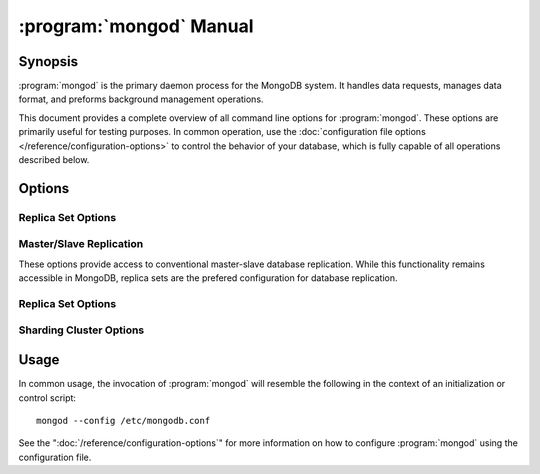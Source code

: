.. _mongod:

========================
:program:`mongod` Manual
========================

.. default-domain:: mongodb
.. binary:: mongod

Synopsis
--------

:program:`mongod` is the primary daemon process for the MongoDB system. It
handles data requests, manages data format, and preforms background
management operations.

This document provides a complete overview of all command line options
for :program:`mongod`. These options are primarily useful for testing
purposes. In common operation, use the :doc:`configuration file
options </reference/configuration-options>` to control the behavior of
your database, which is fully capable of all operations described
below.

Options
-------

.. program:: mongod

.. option:: --help, -h

   Returns a basic help and usage text.

.. option:: --version

   Returns the version of the :program:`mongod` daemon.

.. option:: --config <filname>, -f <filename>

   Specifies a configuration file, that you can use to specify
   runtime-configurations. While the options are equivalent and
   accessible via the other command line arguments, the configuration
   file is the preferred method for runtime configuration of
   mongod. See the ":doc:`/reference/configuration-options`" document
   for more information about these options.

.. option:: --verbose, -v

   Increases the amount of internal reporting returned on standard
   output or in the log file specified by :option:`--logpath`. Use the
   ``-v`` form to control the level of verbosity by including the
   option multiple times, (e.g. ``-vvvvv``.)

.. option:: --quiet

   Runs the :program:`mongod` instance in a quiet mode that attempts to limit
   the amount of output.

.. option:: --port <port>

   Specifies a TCP port for the :program:`mongod` to listen for client
   connections. By default :program:`mongod` listens for connections on
   port 27017.

   On UNIX-like systems root access is required for ports with numbers
   lower than 1000.

.. option:: --bind_ip <ip address>

   The IP address that the :program:`mongod` process will bind to and
   listen for connections. By default :program:`mongod` listens for
   connections on the localhost (i.e. ``127.0.0.1`` address.) You may
   attach :program:`mongod` to any interface; however, if you attach
   :program:`mongod` to a publicly accessible interface ensure that
   proper authentication or firewall restrictions have been
   implemented to protect the integrity of your database.

.. option:: --maxCons <number>

   Specifies the maximum number of simultaneous connections that
   :program:`mongod` will accept. This setting will have no effect if
   it is higher than your operating system's configured maximum
   connection tracking threshold.

.. option:: --objcheck

   Forces the :program:`mongod` to validate all requests from clients
   upon receipt to ensure that invalid objects are never inserted into
   the database.

.. option:: --logpath <path>

   Specify a path for the log file that will hold all diagnostic
   logging information.

   Unless specified, :program:`mongod` will output all log information to
   the standard output. Unless :option:`--logapend` is specified, the
   logfile will be overwritten when the process restarts.

.. option:: --logapend

   Specify to ensure that new entries will be added to the end of the
   logfile rather than overwriting the content of the log when the
   process restarts.

.. option:: --pidfilepath <path>

   Specify a file location to hold the ":term:`PID`" or process ID of
   the :program:`mongod` process. Useful for tracking the
   :program:`mongod` process in combination with the :option:`mongod --fork`
   option.

   If this option is not set, no PID file is created.

.. option:: --keyFile <file>

   Specify the path to a key file to store authentication
   information. This option is only useful for the connection between
   replica set members.

   .. seealso:: ":ref:`Replica Set Security <replica-set-security>`"
      and ":doc:`/administration/replica-sets`."

.. option:: --nounixsocket

   Disables listening on the UNIX socket, which is enabled unless
   this option is specified.

.. option:: --unixSocketPrefix <path>

   Specifies a path for the UNIX socket. Unless specified the socket
   is created in the ``/tmp`` path.

.. option:: --fork

   Enables a :term:`daemon` mode for :program:`mongod` which forces the
   process to the background. This is the normal mode of operation, in
   production and production-like environments, but may *not* be
   desirable for testing.

.. option:: --auth

   Enables database authentication for users connecting from remote
   hosts. Users are configured via the :doc:`mongo shell
   </reference/mongo>`. If no users exist, the localhost interface
   will continue to have access to the database until a user has been
   created.

   See the ":doc:`/administration/security`" document for more
   information regarding this functionality.

.. option:: --cpu

   Forces :program:`mongod` to periodically report CPU utilization and the
   amount of time that the processor waits for I/O operations to
   complete (i.e. I/O wait.) This data is written to standard output
   or the logfile if using the :option:`mongod --logpath` option.

.. option:: --dbpath <path>

   Specify a directory for the :program:`mongod` instance to store its
   data. Typically locations such as: "``/srv/mognodb``",
   "``/var/lib/mongodb``" or "``/opt/mongodb``" are used for this
   purpose.

   Unless specified, the ``/data/db`` directory will be used on
   Unix-like systems.

.. option:: --diaglog <value>

   Sets the diagnostic logging level for the :program:`mongod`
   instance. Possible values, and their impact are as follows.

   =========  ===================================
   **Value**  **Setting**
   ---------  -----------------------------------
      0       off. No logging.
      1       Log write operations.
      2       Log read operations.
      3       Log both read and write operations.
      7       Log write and some read operations.
   =========  ===================================

.. option:: --directoryperdb

   Alters the storage pattern of the data directory so that each
   database is stored in a distinct folder. Use this option to
   configure MongoDB to store data on a number of distinct disk
   devices to increase write throughput or disk capacity.

   Unless specified, all databases will be included in the directory
   specified by :option:`--dbpath`.

.. option:: --journal

   Enables operation journaling to ensure write durability and data
   consistency

.. option:: --journalOptions <arguments>

   Provides functionality for testing. Not for general use, and may
   affect database integrity.

.. option:: --journalCommitInterval <value>

   Specifies the maximum amount of time for :program:`mongod` to allow
   between journal operations. The default value is 100 milliseconds,
   while possible values range from 2 to 300 milliseconds. Lower
   values increase the durability of the journal, at the expense of
   disk performance.

.. option:: --ipv6

   Enables IPv6 support to allow clients to connect to :program:`mongod`
   using IPv6 networks. IPv6 support is disabled by default in
   :program:`mongod` and all utilities.

.. option:: --jsonnp

   Permits :term:`JSONP` access via an HTTP interface. Consider the
   security implications of allowing this activity before enabling
   this option.

.. option:: --noauth

   Disable authentication. Currently the default. Exists for future
   compatibility and clarity.

.. option:: --nohttpinterface

   Disables the HTTP interface.

.. option:: --nojournal

   Disables the durability journaling, which is enabled by default in
   64-bit versions after v2.0.

.. option:: --noprealloc

   Disables the preallocation of data files. This will shorten the
   start up time in some cases, but can cause significant performance
   penalties during normal operations.

.. option:: --noscripting

   Disables the scripting engine.

.. option:: --notablescan

   Forbids operations that require a table scan.

.. option:: --nssize <value>

   Specifies the default value for namespace files (i.e
   ``.ns``). This option has no impact on the size of existing
   namespace files.

   The default value is 16 megabytes, this provides for effectively
   12,000 possible namespace. The maximum size is 2 gigabytes.

.. option:: --profile <level>

   Changes the level of database profiling, which inserts information
   about operation performance into output of :program:`mongod` or the log
   file. The following levels are available:

   =========  ==================================
   **Level**  **Setting**
   ---------  ----------------------------------
      0       Off. No profiling.
      1       On. Only includes slow operations.
      2       On. Includes all operations.
   =========  ==================================

   Profiling is off by default. Database profiling can impact database
   performance, and can cause potentially sensitive information to be
   written to the log. Enable this option only after careful
   consideration.

.. option:: --quota

   Enables a maximum limit for the number data files each database can
   have. The default quota is 8 data files, if this option is
   set. Adjust the quota with the :option:`--quotaFiles` option.

.. option:: --quotaFiles <number>

   Modify limit on the number of data files per database. This option
   requires the :option:`--quota` setting. By default this option is
   set to 8.

.. option:: --rest

   Enables the simple :term:`REST` API.

.. option:: --repair

   Runs a repair routine on all databases.

.. option:: --repairpath <path>

   Specifies the root directory containing MongoDB data files, to use
   for the :option:`--repair` operation. Defaults to the value
   specified by :option:`--dbpath`.

.. option:: --slowms <value>

   Defines the value of "slow," for the :option:`--profile`
   option. The :term:`database profiler` reports operations that take
   longer to run than the specified period.

.. option:: --smallfiles

   Enables a mode where MongoDB uses a smaller default file
   size. Specifically, :option:`--smallfiles` quarters the initial
   file size for data files and limits the maximum file size to 512
   megabytes.

   Use :option:`--smallfiles` if you have a large number of databases
   that each holds a small quaint of data.

.. option:: --shutdown

   Used in :term:`control scripts <control script>`, the
   :option:`--shutdown` will cleanly and safely terminate the
   :program:`mongod` process. When invoking :program:`mongod` with this
   option you must set the :option:`--dbpath` option either directly
   or by way of the :doc:`configuration file
   </reference/configuration-options>` and the :option:`--config`
   option.

.. option:: --syncdelay <value>

   The maximum number of seconds between disk syncs. The default
   setting is "``60``". While data is being written do disk all the time,
   this setting controls the maximum guaranteed length of time between
   a successful write operation and when that data will be flushed to
   disk.

   If set to "``0``", all operations will be flushed to disk, which
   may have a significant performance impact. If :option:`--journal`
   is specified, all writes will be durable, by way of the journal
   within the time specified by :option:`--journalCommitInterval`.

.. option:: --sysinfo

   Returns diagnostic system information and then exits.

.. option:: --upgrade

   Upgrades the on-disk data format of the files specified by the
   :option:`--dbpath` to the latest version, if needed.

   This option only affects the operation of :program:`mongod` if the
   data files are in an old format.

Replica Set Options
```````````````````

.. option:: --fastsync

   Run with this option if this replica has been seeded with a
   snapshot of the :term:`dbpath` of another member of the
   set. Otherwise the :program:`mongod` will attempt to perform a full sync.

.. option:: --oplogSize <value>

   Specifies a maximum size in megabytes for the replication op log.

Master/Slave Replication
````````````````````````

These options provide access to conventional master-slave database
replication. While this functionality remains accessible in MongoDB,
replica sets are the prefered configuration for database replication.

.. option:: --master

   Configures :program:`mongod` to run this node as a replication
   :term:`master`.

.. option:: --slave

   Configures :program:`mongod` to run this node as a replication
   :term:`slave`.

.. option:: --source <host>:<port>

   For use with the :option:`--slave` option, the ``--source`` option
   designates the node that will replicate.

.. option:: --only <arg>

   For use with the :option:`--slave` option, the ``--only`` option
   specifies only a single :term:`database` to replicate.

.. option:: --slavedelay <value>

   For use with the :option:`--slave` option, the ``--slavedelay``
   option configures a "delay" in seconds, for this slave to wait to
   apply operations from the :term:`master` node.

.. option:: --autoresync

   For use with the :option:`--slave` option, the ``--autoresync``
   option allows this slave to automatically resync if the local data
   is more than 10 seconds behind the master. This option may be
   problematic if the :term:`oplog` is too small (controlled by the
   :option:`--oplogSize` option.) If the :term:`oplog` not large
   enough to store the difference in changes between the master's
   current state and the state of the slave, this node will forcibly
   resync itself unnecessarily. If the --autoresync option is
   specified, the slave will not attempt an automatic resync more than
   once in a ten minute period.

Replica Set Options
```````````````````

.. option:: --replSet <setname>

   Use this option to configure replication with replica sets. Specify
   a setname as an argument to this set. All hosts must have the same
   set name. You can add one or more "seed" hosts to one or more host
   in the set to initiate the cluster. Use the following form: ::

        <setname>/<host1>,<host2>:<port>

   When you add or reconfigure the replica set on one host, these
   changes propagate throughout the cluster.

Sharding Cluster Options
````````````````````````

.. option:: --configsvr

   Declares that this :program:`mongod` instance serves as the
   :term:`config database` of a shard cluster. The default port with
   this option is ``27019` and the data is stored in the ``/configdb``
   sub-directory of the :option:`--dbpath` directory.

.. option:: --shardsvr

   Configures this :program:`mongod` instance as a node in a shard
   cluster. The default port for these nodes is ``27018``.

.. option:: --noMoveParanoia

   Disables a "paranoid mode" for data writes for the
   :dbcommand:`moveChunk`.

Usage
-----

In common usage, the invocation of :program:`mongod` will resemble the
following in the context of an initialization or control script: ::

        mongod --config /etc/mongodb.conf

See the ":doc:`/reference/configuration-options`" for more information
on how to configure :program:`mongod` using the configuration file.
